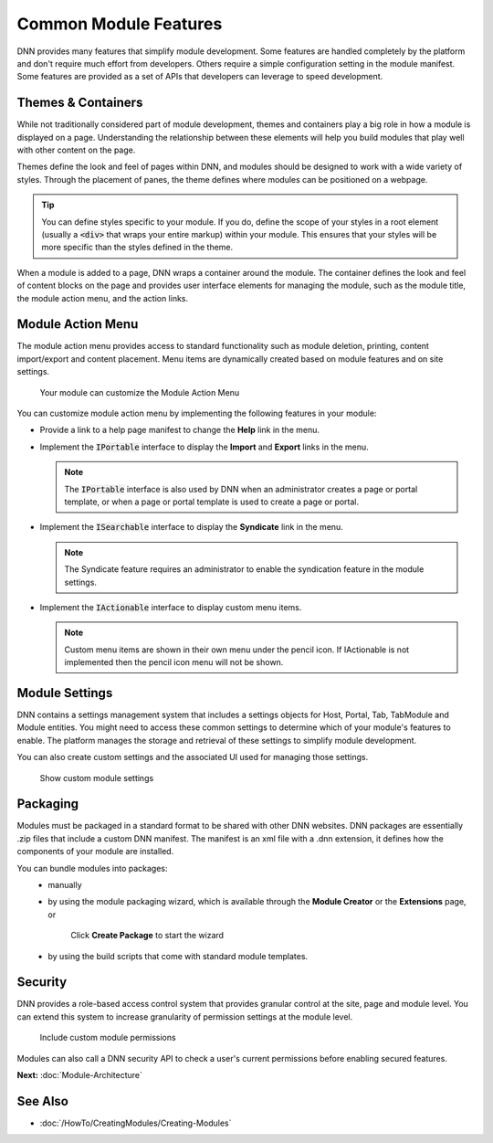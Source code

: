 ========================
 Common Module Features
========================

DNN provides many features that simplify module development. Some features are handled completely by the platform and don't require much effort from developers. Others require a simple configuration setting in the module manifest. Some features are provided as a set of APIs that developers can leverage to speed development. 

Themes & Containers
-------------------

While not traditionally considered part of module development, themes and containers play a big role in how a module is displayed on a page. Understanding the relationship between these elements will help you build modules that play well with other content on the page.

Themes define the look and feel of pages within DNN, and modules should be designed to work with a wide variety of styles. Through the placement of panes, the theme defines where modules can be positioned on a webpage.

.. tip::
   You can define styles specific to your module. If you do, define the scope of your styles in a root element (usually a :code:`<div>` that wraps your entire markup) within your module. This ensures that your styles will be more specific than the styles defined in the theme.
   
When a module is added to a page, DNN wraps a container around the module. The container defines the look and feel of content blocks on the page and provides user interface elements for managing the module, such as the module title, the module action menu, and the action links. 

Module Action Menu
------------------

The module action menu provides access to standard functionality such as module deletion, printing, content import/export and content placement. Menu items are dynamically created based on module features and on site settings.

.. figure:: /../common/img/module-action-menu.png
    :class: img-responsive img-600 dnn-border
    :alt:  
    
    Your module can customize the Module Action Menu

You can customize module action menu by implementing the following features in your module: 

* Provide a link to a help page manifest to change the **Help** link in the menu. 

* Implement the :code:`IPortable` interface to display the **Import** and **Export** links in the menu.
  
  .. note::
     The :code:`IPortable` interface is also used by DNN when an administrator creates a page or portal template, or when a page or portal template is used to create a page or portal. 
     
* Implement the :code:`ISearchable` interface to display the **Syndicate** link in the menu.

  .. note::
     The Syndicate feature requires an administrator to enable the syndication feature in the module settings.
     
* Implement the :code:`IActionable` interface to display custom menu items.
  
  .. note::
     Custom menu items are shown in their own menu under the pencil icon.  If IActionable is not implemented then the pencil icon menu will not be shown.

Module Settings
---------------

DNN contains a settings management system that includes a settings objects for Host, Portal, Tab, TabModule and Module entities. You might need to access these common settings to determine which of your module's features to enable. The platform manages the storage and retrieval of these settings to simplify module development.

You can also create custom settings and the associated UI used for managing those settings.

.. figure:: /../common/img/module-settings.png
    :class: img-responsive img-600 dnn-border
    :alt:  

    Show custom module settings

 
Packaging
---------

Modules must be packaged in a standard format to be shared with other DNN websites. DNN packages are essentially .zip files that include a custom DNN manifest. The manifest is an xml file with a .dnn extension, it defines how the components of your module are installed.

You can bundle modules into packages:
    * manually
    * by using the module packaging wizard, which is available through the **Module Creator** or the **Extensions** page, or

      .. figure:: /../common/img/module-package.png
         :class: img-responsive img-600 dnn-border
         :alt:  

         Click **Create Package** to start the wizard

    * by using the build scripts that come with standard module templates.                                        

Security
--------

DNN provides a role-based access control system that provides granular control at the site, page and module level. You can extend this system to increase granularity of permission settings at the module level.

.. figure:: /../common/img/module-permissions.png
   :class: img-responsive img-600 dnn-border
   :alt:  
   
   Include custom module permissions

Modules can also call a DNN security API to check a user's current permissions before enabling secured features.

**Next:** :doc:`Module-Architecture`

See Also
--------

* :doc:`/HowTo/CreatingModules/Creating-Modules`

